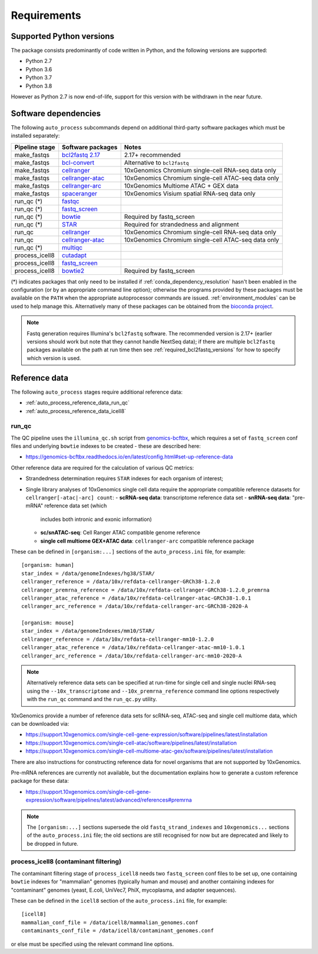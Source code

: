 ============
Requirements
============

.. _supported_python_versions:

*************************
Supported Python versions
*************************

The package consists predominantly of code written in Python, and the
following versions are supported:

* Python 2.7
* Python 3.6
* Python 3.7
* Python 3.8

However as Python 2.7 is now end-of-life, support for this version with
be withdrawn in the near future.

.. _software_dependencies:

*********************
Software dependencies
*********************

The following ``auto_process`` subcommands depend on additional
third-party software packages which must be installed separately:

=================== ================== ===================
Pipeline stage      Software packages  Notes
=================== ================== ===================
make_fastqs         `bcl2fastq 2.17`_  2.17+ recommended
make_fastqs         `bcl-convert`_     Alternative to ``bcl2fastq``
make_fastqs         `cellranger`_      10xGenomics Chromium single-cell RNA-seq data only
make_fastqs         `cellranger-atac`_ 10xGenomics Chromium single-cell ATAC-seq data only
make_fastqs         `cellranger-arc`_  10xGenomics Multiome ATAC + GEX data
make_fastqs         `spaceranger`_     10xGenomics Visium spatial RNA-seq data only
run_qc (*)          `fastqc`_
run_qc (*)          `fastq_screen`_
run_qc (*)          `bowtie`_          Required by fastq_screen
run_qc (*)          `STAR`_            Required for strandedness and alignment
run_qc              `cellranger`_      10xGenomics Chromium single-cell RNA-seq data only
run_qc              `cellranger-atac`_ 10xGenomics Chromium single-cell ATAC-seq data only
run_qc (*)          `multiqc`_
process_icell8      `cutadapt`_
process_icell8      `fastq_screen`_
process_icell8      `bowtie2`_         Required by fastq_screen
=================== ================== ===================

.. _bcl2fastq 2.17: https://support.illumina.com/downloads/bcl2fastq-conversion-software-v217.html
.. _bcl2fastq1.8.4: http://support.illumina.com/downloads/bcl2fastq_conversion_software_184.html
.. _bcl-convert: https://support.illumina.com/sequencing/sequencing_software/bcl-convert.html
.. _cellranger: https://support.10xgenomics.com/single-cell-gene-expression/software/pipelines/latest/what-is-cell-ranger
.. _cellranger-atac: https://support.10xgenomics.com/single-cell-atac/software/pipelines/latest/what-is-cell-ranger-atac
.. _cellranger-arc: https://support.10xgenomics.com/single-cell-multiome-atac-gex/software/pipelines/latest/what-is-cell-ranger-arc
.. _spaceranger: https://support.10xgenomics.com/spatial-gene-expression/software/pipelines/latest/what-is-space-ranger
.. _fastqc:  http://www.bioinformatics.babraham.ac.uk/projects/fastqc/
.. _fastq_screen: http://www.bioinformatics.babraham.ac.uk/projects/fastq_screen/
.. _bowtie: http://bowtie-bio.sourceforge.net/index.shtml
.. _bowtie2: http://bowtie-bio.sourceforge.net/bowtie2/index.shtml
.. _STAR: https://github.com/alexdobin/STAR
.. _multiqc: http://multiqc.info/
.. _cutadapt: http://cutadapt.readthedocs.io

(*) indicates packages that only need to be installed if
:ref:`conda_dependency_resolution` hasn't been enabled in the
configuration (or by an appropriate command line option); otherwise
the programs provided by these packages must be available on the
``PATH`` when the appropriate autoprocessor commands are issued.
:ref:`environment_modules` can be used to help manage this.
Alternatively many of these packages can be obtained from the
`bioconda project <https://bioconda.github.io/>`_.

..  note::

    Fastq generation requires Illumina's ``bcl2fastq`` software.
    The recommended version is 2.17+ (earlier versions should work
    but note that they cannot handle NextSeq data); if there are
    multiple ``bcl2fastq`` packages available on the path at run
    time then see :ref:`required_bcl2fastq_versions` for how to
    specify which version is used.

.. _reference_data:

**************
Reference data
**************

The following ``auto_process`` stages require additional reference
data:

* :ref:`auto_process_reference_data_run_qc`
* :ref:`auto_process_reference_data_icell8`
  
.. _auto_process_reference_data_run_qc:

------
run_qc
------

The QC pipeline uses the ``illumina_qc.sh`` script from
`genomics-bcftbx <https://genomics-bcftbx.readthedocs.io/>`_,
which requires a set of ``fastq_screen`` conf files and
underlying ``bowtie`` indexes to be created - these are
described here:

* https://genomics-bcftbx.readthedocs.io/en/latest/config.html#set-up-reference-data

Other reference data are required for the calculation of
various QC metrics:

* Strandedness determination requires ``STAR`` indexes for
  each organism of interest;
* Single library analyses of 10xGenomics single cell data
  require the appropriate compatible reference datasets for
  ``cellranger[-atac|-arc] count``:
  - **scRNA-seq data**: transcriptome reference data set
  - **snRNA-seq data**: "pre-mRNA" reference data set (which
    includes both intronic and exonic information)
  - **sc/snATAC-seq**: Cell Ranger ATAC compatible genome
    reference
  - **single cell multiome GEX+ATAC data**: ``cellranger-arc``
    compatible reference package

These can be defined in ``[organism:...]`` sections of the
``auto_process.ini`` file, for example:

::

   [organism: human]
   star_index = /data/genomeIndexes/hg38/STAR/
   cellranger_reference = /data/10x/refdata-cellranger-GRCh38-1.2.0
   cellranger_premrna_reference = /data/10x/refdata-cellranger-GRCh38-1.2.0_premrna
   cellranger_atac_reference = /data/10x/refdata-cellranger-atac-GRCh38-1.0.1
   cellranger_arc_reference = /data/10x/refdata-cellranger-arc-GRCh38-2020-A
   
   [organism: mouse]
   star_index = /data/genomeIndexes/mm10/STAR/
   cellranger_reference = /data/10x/refdata-cellranger-mm10-1.2.0
   cellranger_atac_reference = /data/10x/refdata-cellranger-atac-mm10-1.0.1
   cellranger_arc_reference = /data/10x/refdata-cellranger-arc-mm10-2020-A

.. note::

   Alternatively reference data sets can be specified at run-time
   for single cell and single nuclei RNA-seq using the
   ``--10x_transcriptome`` and ``--10x_premrna_reference``
   command line options respectively with the ``run_qc`` command
   and the ``run_qc.py`` utility.

10xGenomics provide a number of reference data sets for scRNA-seq,
ATAC-seq and single cell multiome data, which can be downloaded via:

* https://support.10xgenomics.com/single-cell-gene-expression/software/pipelines/latest/installation
* https://support.10xgenomics.com/single-cell-atac/software/pipelines/latest/installation
* https://support.10xgenomics.com/single-cell-multiome-atac-gex/software/pipelines/latest/installation

There are also instructions for constructing reference data for
novel organisms that are not supported by 10xGenomics.

Pre-mRNA references are currently not available, but the documentation
explains how to generate a custom reference package for these data:

* https://support.10xgenomics.com/single-cell-gene-expression/software/pipelines/latest/advanced/references#premrna

.. note::

   The ``[organism:...]`` sections supersede the old
   ``fastq_strand_indexes`` and ``10xgenomics...`` sections
   of the ``auto_process.ini`` file; the old sections are
   still recognised for now but are deprecated and likely to
   be dropped in future.
  
.. _auto_process_reference_data_icell8:

--------------------------------------
process_icell8 (contaminant filtering)
--------------------------------------

The contaminant filtering stage of ``process_icell8`` needs
two ``fastq_screen`` conf files to be set up, one containing
``bowtie`` indexes for "mammalian" genomes (typically human
and mouse) and another containing indexes for "contaminant"
genomes (yeast, E.coli, UniVec7, PhiX, mycoplasma, and
adapter sequences).

These can be defined in the ``icell8`` section of the
``auto_process.ini`` file, for example::

  [icell8]
  mammalian_conf_file = /data/icell8/mammalian_genomes.conf
  contaminants_conf_file = /data/icell8/contaminant_genomes.conf

or else must be specified using the relevant command line
options.
